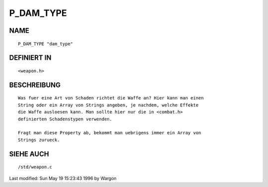 P_DAM_TYPE
==========

NAME
----
::

     P_DAM_TYPE "dam_type"

DEFINIERT IN
------------
::

     <weapon.h>

BESCHREIBUNG
------------
::

     Was fuer eine Art von Schaden richtet die Waffe an? Hier kann man einen
     String oder ein Array von Strings angeben, je nachdem, welche Effekte
     die Waffe ausloesen kann. Man sollte hier nur die in <combat.h>
     definierten Schadenstypen verwenden.

     Fragt man diese Property ab, bekommt man uebrigens immer ein Array von
     Strings zurueck.

SIEHE AUCH
----------
::

     /std/weapon.c


Last modified: Sun May 19 15:23:43 1996 by Wargon

